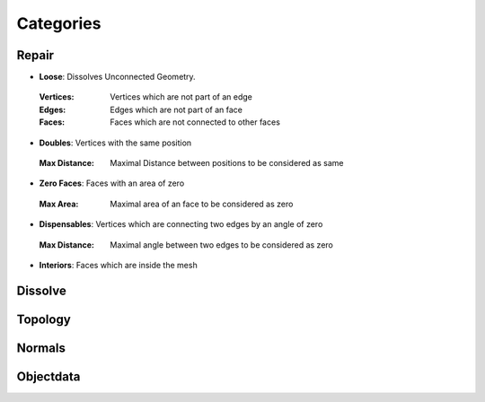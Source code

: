 Categories
##########

Repair
******

* **Loose**: Dissolves Unconnected Geometry.
 :Vertices: Vertices which are not part of an edge
 :Edges: Edges which are not part of an face
 :Faces: Faces which are not connected to other faces

* **Doubles**: Vertices with the same position
 :Max Distance: Maximal Distance between positions to be considered as same

* **Zero Faces**: Faces with an area of zero
 :Max Area: Maximal area of an face to be considered as zero

* **Dispensables**: Vertices which are connecting two edges by an angle of zero
 :Max Distance: Maximal angle between two edges to be considered as zero

* **Interiors**: Faces which are inside the mesh

Dissolve
********

Topology
********

Normals
*******

Objectdata
**********


